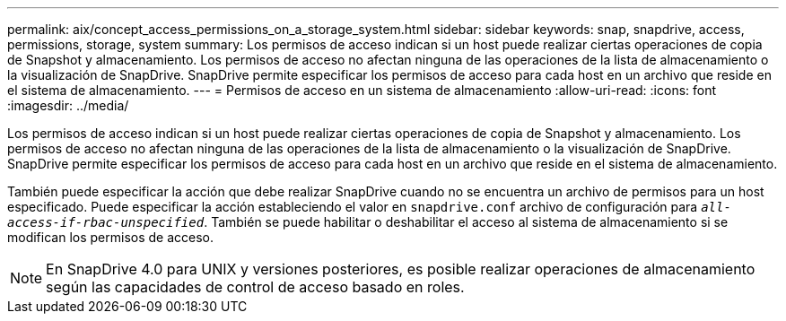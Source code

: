 ---
permalink: aix/concept_access_permissions_on_a_storage_system.html 
sidebar: sidebar 
keywords: snap, snapdrive, access, permissions, storage, system 
summary: Los permisos de acceso indican si un host puede realizar ciertas operaciones de copia de Snapshot y almacenamiento. Los permisos de acceso no afectan ninguna de las operaciones de la lista de almacenamiento o la visualización de SnapDrive. SnapDrive permite especificar los permisos de acceso para cada host en un archivo que reside en el sistema de almacenamiento. 
---
= Permisos de acceso en un sistema de almacenamiento
:allow-uri-read: 
:icons: font
:imagesdir: ../media/


[role="lead"]
Los permisos de acceso indican si un host puede realizar ciertas operaciones de copia de Snapshot y almacenamiento. Los permisos de acceso no afectan ninguna de las operaciones de la lista de almacenamiento o la visualización de SnapDrive. SnapDrive permite especificar los permisos de acceso para cada host en un archivo que reside en el sistema de almacenamiento.

También puede especificar la acción que debe realizar SnapDrive cuando no se encuentra un archivo de permisos para un host especificado. Puede especificar la acción estableciendo el valor en `snapdrive.conf` archivo de configuración para `_all-access-if-rbac-unspecified_`. También se puede habilitar o deshabilitar el acceso al sistema de almacenamiento si se modifican los permisos de acceso.


NOTE: En SnapDrive 4.0 para UNIX y versiones posteriores, es posible realizar operaciones de almacenamiento según las capacidades de control de acceso basado en roles.

